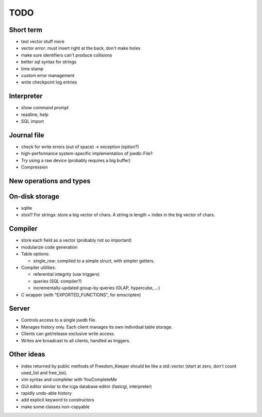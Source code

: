 TODO
====

Short term
----------

- test vector stuff more
- vector error: must insert right at the back, don't make holes
- make sure identifiers can't produce collisions
- better sql syntax for strings
- time stamp
- custom error management
- write checkpoint log entries

Interpreter
-----------
- show command prompt
- readline, help
- SQL import

Journal file
------------
- check for write errors (out of space) -> exception (option?)
- high-performance system-specific implementation of joedb::File?
- Try using a raw device (probably requires a big buffer)
- Compression

New operations and types
------------------------

On-disk storage
----------------
- sqlite
- stxxl? For strings: store a big vector of chars. A string is length + index in the big vector of chars.

Compiler
--------
- store each field as a vector (probably not so important)
- modularize code generation
- Table options:

  - single_row: compiled to a simple struct, with simpler getters.

- Compiler utilities:

  - referential integrity (use triggers)
  - queries (SQL compiler?)
  - incrementally-updated group-by queries (OLAP, hypercube, ...)

- C wrapper (with "EXPORTED_FUNCTIONS", for emscripten)

Server
------
- Controls access to a single joedb file.
- Manages history only. Each client manages its own individual table storage.
- Clients can get/release exclusive write access.
- Writes are broadcast to all clients, handled as triggers.

Other ideas
-----------
- index returned by public methods of Freedom_Keeper should be like a std::vector (start at zero, don't count used_list and free_list).
- vim syntax and completer with YouCompleteMe
- GUI editor similar to the icga database editor (fastcgi, interpreter)
- rapidly undo-able history
- add explicit keyword to constructors
- make some classes non-copyable
